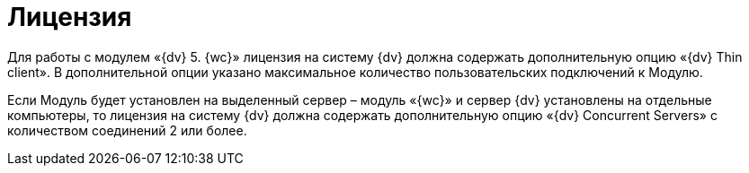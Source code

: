= Лицензия

Для работы с модулем «{dv} 5. {wc}» лицензия на систему {dv} должна содержать дополнительную опцию «{dv} Thin client». В дополнительной опции указано максимальное количество пользовательских подключений к Модулю.

Если Модуль будет установлен на выделенный сервер – модуль «{wc}» и сервер {dv} установлены на отдельные компьютеры, то лицензия на систему {dv} должна содержать дополнительную опцию «{dv} Concurrent Servers» с количеством соединений 2 или более.
